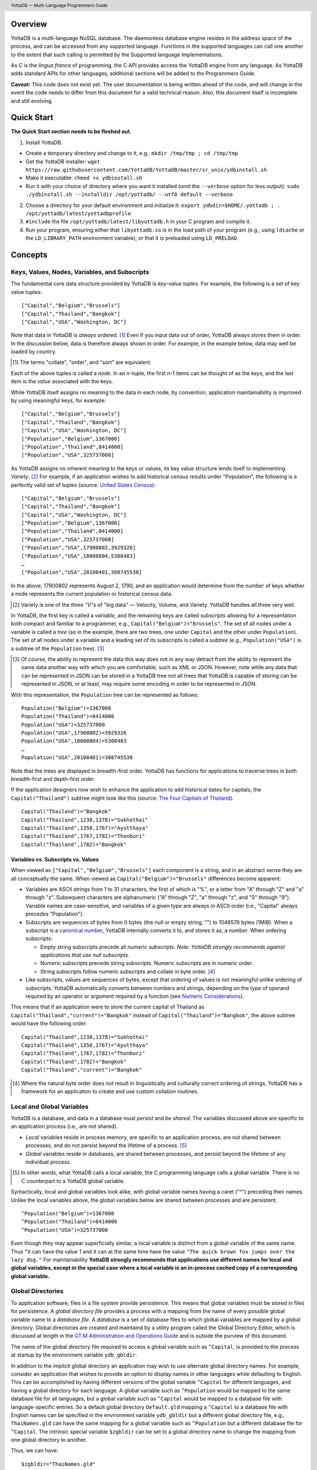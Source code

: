 .. header::
   YottaDB — Multi-Language Programmers Guide

.. footer::
   Page ###Page### of ###Total###

.. index:: Multi-language Programming Guide

========
Overview
========

YottaDB is a multi-language NoSQL database. The daemonless database
engine resides in the address space of the process, and can be
accessed from any supported language. Functions in the supported
languages can call one another to the extent that such calling is
permitted by the Supported language implementations.

As C is the *lingua franca* of programming, the C API provides access
the YottaDB engine from any language. As YottaDB adds standard APIs
for other languages, additional sections will be added to ths
Programmers Guide.

**Caveat:** This code does not exist yet. The user documentation is
being written ahead of the code, and will change in the event the code
needs to differ from this document for a valid technical reason. Also,
this document itself is incomplete and still evolving.

===========
Quick Start
===========

**The Quick Start section needs to be fleshed out.**

1. Install YottaDB.

- Create a temporary directory and change to it, e.g.: ``mkdir
  /tmp/tmp ; cd /tmp/tmp``
- Get the YottaDB installer: ``wget
  https://raw.githubusercontent.com/YottaDB/YottaDB/master/sr_unix/ydbinstall.sh``
- Make it executable: ``chmod +x ydbinstall.sh``
- Run it with your choice of directory where you want it installed
  (omit the ``--verbose`` option for less output): ``sudo
  ./ydbinstall.sh --installdir /opt/yottadb/ --utf8 default
  --verbose``

2. Choose a directory for your default environment and initialize it:
   ``export ydbdir=$HOME/.yottadb ; . /opt/yottadb/latest/yottadbprofile``
#. ``#include`` the file ``/opt/yottadb/latest/libyottadb.h`` in your C
   program and compile it.
#. Run your program, ensuring either that ``libyottadb.so`` is in the
   load path of your program (e.g., using ``ldcache`` or the
   ``LD_LIBRARY_PATH`` environment variable), or that it is
   preloaded using ``LD_PRELOAD``.

========
Concepts
========

Keys, Values, Nodes, Variables, and Subscripts
==============================================

The fundamental core data structure provided by YottaDB is *key-value
tuples*. For example, the following is a set of key value tuples:

::

    ["Capital","Belgium","Brussels"]
    ["Capital","Thailand","Bangkok"]
    ["Capital","USA","Washington, DC"]

Note that data in YottaDB is *always* ordered. [#]_ Even if you input
data out of order, YottaDB always stores them in order. In the
discussion below, data is therefore always shown in order. For
example, in the example below, data may well be loaded by country.

.. [#] The terms "collate", "order", and "sort" are equivalent.

Each of the above tuples is called a *node*. In an *n*-tuple, the
first *n*-1 items can be thought of as the *keys*, and the last item is
the *value* associated with the keys.

While YottaDB itself assigns no meaning to the data in each node, by
convention, application maintainability is improved by using
meaningful keys, for example:

::

    ["Capital","Belgium","Brussels"]
    ["Capital","Thailand","Bangkok"]
    ["Capital","USA","Washington, DC"]
    ["Population","Belgium",1367000]
    ["Population","Thailand",8414000]
    ["Population","USA",325737000]

As YottaDB assigns no inherent meaning to the keys or values, its key
value structure lends itself to implementing *Variety*. [#]_ For
example, if an application wishes to add historical census results
under "Population", the following is a perfectly valid set of tuples
(source: `United States Census
<https://en.wikipedia.org/wiki/United_States_Census>`_):

::

    ["Capital","Belgium","Brussels"]
    ["Capital","Thailand","Bangkok"]
    ["Capital","USA","Washington, DC"]
    ["Population","Belgium",1367000]
    ["Population","Thailand",8414000]
    ["Population","USA",325737000]
    ["Population","USA",17900802,3929326]
    ["Population","USA",18000804,5308483]
    …
    ["Population","USA",20100401,308745538]

In the above, 17900802 represents August 2, 1790, and an application
would determine from the number of keys whether a node represents the
current population or historical census data.

.. [#] Variety is one of the *three "V"s* of "big data" — Velocity,
       Volume, and Variety. YottaDB handles all three very well.

In YottaDB, the first key is called a *variable*, and the remaining
keys are called *subscripts* allowing for a representation both
compact and familiar to a programmer, e.g.,
``Capital("Belgium")="Brussels"``. The set of all nodes under a
variable is called a *tree* (so in the example, there are two trees,
one under ``Capital`` and the other under ``Population``). The set of
all nodes under a variable and a leading set of its subscripts is
called a *subtree* (e.g., ``Population("USA")`` is a subtree of the
``Population`` tree). [#]_

.. [#] Of course, the ability to represent the data this way does not
       in any way detract from the ability to represent the same data
       another way with which you are comfortable, such as XML or
       JSON. However, note while any data that can be represented in
       JSON can be stored in a YottaDB tree not all trees that YottaDB
       is capable of storing can be represented in JSON, or at least,
       may require some encoding in order to be represented in JSON.

With this representation, the ``Population`` tree can be represented as
follows:

::

    Population("Belgium")=1367000
    Population("Thailand")=8414000
    Population("USA")=325737000
    Population("USA",17900802)=3929326
    Population("USA",18000804)=5308483
    …
    Population("USA",20100401)=308745538

Note that the trees are displayed in breadth-first order. YottaDB has
functions for applications to traverse trees in both breadth-first and
depth-first order.

If the application designers now wish to enhance the application to
add historical dates for capitals, the ``Capital("Thailand")`` subtree
might look like this (source: `The Four Capitals of Thailand
<https://blogs.transparent.com/thai/the-four-capitals-of-thailand/>`_).

::

   Capital("Thailand")="Bangkok"
   Capital("Thailand",1238,1378)="Sukhothai"
   Capital("Thailand",1350,1767)="Ayutthaya"
   Capital("Thailand",1767,1782)="Thonburi"
   Capital("Thailand",1782)="Bangkok"

-----------------------------------
Variables vs. Subscripts vs. Values
-----------------------------------

When viewed as ``["Capital","Belgium","Brussels"]`` each component is
a string, and in an abstract sense they are all conceptually the
same. When viewed as ``Capital("Belgium")="Brussels"`` differences
become apparent:

- Variables are ASCII strings from 1 to 31 characters, the first of
  which is "%", or a letter from "A" through "Z" and "a" through
  "z". Subsequent characters are alphanumeric ("A" through "Z", "a"
  through "z", and "0" through "9"). Variable names are
  case-sensitive, and variables of a given type are always in ASCII
  order (i.e., "Capital" always precedes "Population").
- Subscripts are sequences of bytes from 0 bytes (the null or empty
  string, "") to 1048576 bytes (1MiB). When a subscript is a
  `canonical number`_, YottaDB internally converts it to, and stores
  it as, a number. When ordering subscripts:

  - Empty string subscripts precede all numeric subscripts. *Note:
    YottaDB strongly recommends against applications that use null
    subscripts.*
  - Numeric subscripts precede string subscripts. Numeric subscripts
    are in numeric order.
  - String subscripts follow numeric subscripts and collate in byte
    order. [#]_

- Like subscripts, values are sequences of bytes, except that ordering
  of values is not meaningful unlike ordering of subscripts. YottaDB
  automatically converts between numbers and strings, depending on the
  type of operand required by an operator or argument required by a
  function (see `Numeric Considerations`_).

This means that if an application were to store the current capital of
Thailand as ``Capital("Thailand","current")="Bangkok"`` instead of
``Capital("Thailand")="Bangkok"``, the above subtree would have the
following order:

::

   Capital("Thailand",1238,1378)="Sukhothai"
   Capital("Thailand",1350,1767)="Ayutthaya"
   Capital("Thailand",1767,1782)="Thonburi"
   Capital("Thailand",1782)="Bangkok"
   Capital("Thailand","current")="Bangkok"

.. [#] Where the natural byte order does not result in linguistically
       and culturally correct ordering of strings, YottaDB has a
       framework for an application to create and use custom collation
       routines.

Local and Global Variables
==========================

YottaDB is a database, and data in a database must *persist* and *be
shared*. The variables discussed above are specific to an application
process (i.e., are not shared).

- *Local* variables reside in process memory, are specific to an
  application process, are not shared between processes, and do not
  persist beyond the lifetime of a process. [#]_
- *Global* variables reside in databases, are shared between
  processes, and persist beyond the lifetime of any individual
  process.

.. [#] In other words, what YottaDB calls a local variable, the C
       programming language calls a global variable. There is no C
       counterpart to a YottaDB global variable.

Syntactically, local and global variables look alike, with global
variable names having a caret ("^") preceding their names. Unlike the
local variables above, the global variables below are shared between
processes and are persistent.

::

    ^Population("Belgium")=1367000
    ^Population("Thailand")=8414000
    ^Population("USA")=325737000

Even though they may appear superficially similar, a local variable is
distinct from a global variable of the same name. Thus ``^X`` can have
the value 1 and ``X`` can at the same time have the value ``"The quick
brown fox jumps over the lazy dog."`` For maintainability **YottaDB
strongly recommends that applications use different names for local
and global variables, except in the special case where a local
variable is an in-process cached copy of a corresponding global
variable.**

Global Directories
==================

To application software, files in a file system provide
persistence. This means that global variables must be stored in files
for persistence. A *global directory file* provides a process with a
mapping from the name of every possible global variable name to a
*database file*. A *database* is a set of database files to which
global variables are mapped by a global directory. Global directories
are created and maintaind by a utility program called the Global
Directory Editor, which is discussed at length in the `GT.M
Administration and Operations Guide
<http://tinco.pair.com/bhaskar/gtm/doc/books/ao/UNIX_manual/>`_ and is
outside the purview of this document.

The name of the global directory file required to access a global
variable such as ``^Capital``, is provided to the process at startup
by the environment variable ``ydb_gbldir``.

In addition to the implicit global directory an application may wish
to use alternate global directory names. For example, consider an
application that wishes to provide an option to display names in other
languages while defaulting to English. This can be accomplished by
having different versions of the global variable ``^Capital`` for
different languages, and having a global directory for each
language. A global variable such as ``^Population`` would be mapped to
the same database file for all languages, but a global variable such
as ``^Capital`` would be mapped to a database file with
language-specific entries. So a default global directory
``Default.gld`` mapping a ``^Capital`` to a database file with English
names can be specified in the environment variable ``ydb_gbldir`` but
a different global directory file, e.g., ``ThaiNames.gld`` can have
the same mapping for a global variable such as ``^Population`` but a
different database file for ``^Capital``. The intrinsic special
variable ``$zgbldir`` can be set to a global directory name to change
the mapping from one global directory to another.

Thus, we can have:

::

   $zgbldir="ThaiNames.gld"
   ^Capital("Thailand")="กรุ่งเทพฯ"
   ^Capital("Thailand",1238,1378)="สุโขทัย"
   ^Capital("Thailand",1350,1767)="อยุธยา"
   ^Capital("Thailand",1767,1782)="ธนบุรี"
   ^Capital("Thailand",1782)="กรุ่งเทพฯ"

Intrinsic Special Variables
===========================

In addition to local and global variables, YottaDB also has a set of
*Intrinsic Special Variables*. Just as global variables are
distinguised by a "^" prefix, intrinsic special variables are
distinguished by a "$" prefix.  Unlike local and global variable
names, intrinsic special variable names are case-insensitive and so
``$zgbldir`` and ``$ZGblDir`` refer to the same intrinsic special
variable. Intrinsic special variables have no subscripts.

While the majority of intrinisic special variables as enumerated in
Chapter 8 (Intrinsic Special Variables) of `GT.M Programmers Guide
<http://tinco.pair.com/bhaskar/gtm/doc/books/pg/UNIX_manual/>`_ are
useful to M application code, others are more generally useful and
documented here.

---------
$trestart
---------

Application code inside a transaction can read the intrinsic special
variable ``$trestart`` to determine how many times a transaction has
been restarted. Although YottaDB recommends against accessing external
resources within a transaction, logic that needs to access an external
resource (e.g., to read data in a file), or to aquire a lock, can use
``$trestart`` to restrict that access or acquisition to the first time
it executes (``$trestart=0``).

--------
$zgbldir
--------

``$zgbldir`` is the name of the current global directory file; any
global variable reference that does not explicitly specify a global
directory uses $zgbldir. For example, instead of using an extended
reference, an application can set an intrinsic special variable
``$zgbldir="ThaiNames.gld"`` to use the ``ThaiNames.gld`` mapping. At
process startup, YottaDB initializes ``$zgbldir`` from the environment
variable value ``$ydb_gbldir``.

--------
$zstatus
--------

``$zstatus`` provides additional details of the last
error. Application code can retrieve ``$zstatus`` using
`ydb_get_s()`_. ``$zstatus`` typically consists of three
comma-separated substrings.

- The first is an error number. Application code can use the
  `ydb_message()`_ function to get more detailed information.
- C application code should ignore the second substring.
- The third substring is more detailed information about the error.

After retrieving ``$zstatus`` and acting on the error, application
code should clear it (set it to the empty string using `ydb_set_s()`_)
in preparation for any subsequent error.


Transaction Processing
======================

YottaDB provides a mechanism for an application to implement `ACID
(Atomic, Consistent, Isolated, Durable) transactions
<https://en.wikipedia.org/wiki/ACID>`_, ensuring strict serialization
of transactions, using `optimistic concurrency control
<http://sites.fas.harvard.edu/~cs265/papers/kung-1981.pdf>`_.

Here is a simplified view [#]_ of YottaDB's implementation of
optimistic concurrency control:

- Each database file header has a field of the next *transaction
  number* for updates in that database.
- The block header of each database block in a database file has the
  transaction number when that block was last updated.
- When a process is inside a transaction, it keeps track of every
  database block it has read, and the transaction numbner of that
  block when read. Other processes are free to update the database
  during this time.
- The process retains updates in its memory, without committing them
  to the database, so that it's own logic sees the updates, but no
  other process does. As every block that the process wishes to write
  must also be read, tracking the transaction numbers of blocks read
  suffices to track them for blocks to be writen.
- To commit a transaction, a process checks whether any block it has
  read has been updated since it was read. If none has, the process
  commits the transaction to the database, incrementing the file
  header fields of each updated database file for the next
  transaction.
- If even one block has been updated, the process discards its work,
  and starts over. If after three attempts, it is still unable to
  commit the transaction, it executes the transaction logic on the
  fourth attempt with updates by all other processes blocked so that
  the transaction at commit time will not encounter database changes
  made by other processes.

.. [#] At the high level at which optimistic concurrency control is
       described here, a single logical database update (which can
       span multiple blocks and even multiple regions) is a
       transaction that contains a single update.

In YottaDB's API for transaction processing, an application
packages the logic for a transaction into a function with one
parameter, passing the function and its parameter as parameters to the
`ydb_tp_s()`_ function. YottaDB then calls that function.

- If the function returns a ``YDB_OK``, YottaDB attempts to commit
  the transaction. If it is unable to commit as described above, or if
  the called function returns a ``YDB_TP_RESTART`` return code, it
  calls the function again.
- If the function returns a ``YDB_TP_ROLLBACK``, `ydb_tp_s()`_ returns
  to its caller with that return code.
- To protect applications against poorly coded transactions, if a
  transaction takes longer than the number of seconds specified by
  the environment variable ``ydb_maxtptime``, YottaDB aborts the
  transaction and the `ydb_tp_s()`_ function returns the
  ``YDB_ERR_TPTIMEOUT`` error.

Locks
=====

YottaDB locks are a fast, lightweight tool for multiple processes to
coordinate their work. An analogy with the physical world may help to
explain the functionality. When it is locked, the lock on a door
prevents you from going through it. In contrast, a traffic light does
not stop you from driving through a street intersection: it works
because drivers by convention stop when their light is red and drive
when it is green.

YottaDB locks are more akin to traffic lights than door locks. Each
lock has a name: as lock names have the same syntax local or global
variable names, ``Population``, ``^Capital``, and
``^Capital("Thailand",1350,1767)`` are all valid lock
names. Features of YottaDB locks include:

- Locks are exclusive: one and only process can acquire a lock with the
  resource name. For example, if process P1 acquires lock ``Population("USA")``,
  process P2 cannot simultaneously acquire that lock. However, P2 can acquire
  lock ``Population("Canada")`` at the same time that process P1 acquires
  ``Population("USA")``.
- Locks are hierarchical: a process that has a lock at a higher level
  blocks locks at lower levels and vice versa. For example, if a
  process P0 must wait for processes P1, P2, … to complete, each of
  P1, P2, … can acquire lock ``Process(``\ *pid*\ ``)``. P0's
  subsequent attempt to acquire lock ``Process`` is blocked till
  processes P1, P2, … complete.
- Locks include counters: a process that acquires
  ``^Capital("Belgium")`` can acquire that lock again, incrementing
  its count to 2. This simplifies application code logic: for example,
  a routine in application code that requires ``^Capital("Belgium")``
  can simply incrementally acquire that lock without needing to test
  whether a higher level routine has already acqured it. More
  importantly, when it completes its work, the routine can
  decrementally release the lock without concern for whether or not a
  higher level routine needs that lock. When the count goes from 1 to
  0, the lock becomes available for acquisition by another process.
- Locks are robust: while normal process exit releases locks held by
  that process, if a process holding a lock exits abnormally without
  releasing it, another process that needs the lock, and finding it
  held by a non-existent process will automatically scavenge the lock.

Although YottaDB lock names are the same as local and global variable
names, YottaDB imposes no connection between a lock name and the same
variable name. By convention, and for application maintainability, it
is good practice to use lock names associated with the variables to
which application code requires exclusive access, e.g., use a lock
called ``^Population`` to protect or restrict access to a global
variable called ``^Population``. [#]_

.. [#] Since a process always has exclusive access to its local
       variables, access to them never needs protection from a
       lock. So, it would be reasonable to use a lock ``Population``
       to restrict access to the global variable ``^Population``.

Since YottaDB locks acquisitions are always timed for languages other
than M, it is not possible for applications to `deadlock
<https://en.wikipedia.org/wiki/Deadlock>`_ on YottaDB
locks. Consequently defensive application code must always validate
the return code of calls to acquire locks.

--------------------------------
Locks and Transaction Processing
--------------------------------

`Transaction Processing`_ and Locks solve overlapping though not
congruent use cases. For example, consider application code to
transfer $100 from a customer's savings account to that same
customer's savings account, which would likely include the requirement
that business transactions on an account must be serializable. This
can be implemented by acquiring a lock on that customer (with an
application coded so that other accesses to that customer are blocked
till the lock is released) or by executing the transfer inside a
YottaDB transaction (which provides ACID properties). Unless the
application logic or data force pathological transaction restarts that
cannot be eliminated or worked around, transaction processing's
optimistic concurrency control typically results in better application
throughput than the pessimistic concurrency control that locks imply.

In general, we recommend using either transaction processing or locks,
and not mixing them. However, there may be business logic that
requires the use of locks for some logic, but otherwise permits the
use of transaction processing. If an application must mix them, the
following rules apply:

- A lock that a process acquires prior to starting a transaction
  cannot be released inside the transaction - it can only be released
  after the transaction is committed or abandoned. Locks acquired
  inside a transaction can be released either inside the transaction,
  or after the transaction is committed or abandoned.
- As repeated acquisitions of the same lock during retries of a
  transaction will result in the lock count being incremented each
  time, we recommend either matching lock acquition and releases
  within a transaction, or, for locks acquired within a transaction but
  released after the transaction is committed or abandoned, to
  acquisition only on the first attempt, using the intrinsic special
  variable `$trestart`_.

==================
Symbolic Constants
==================

The ``yottadb.h`` file defines several symbolic constants, which are
one of the following types:

- Function Return Codes, which in turn are one of:

  + Normal Return Codes
  + Error Return Codes

- Limits
- Other

Symbolic constants all fit within the range of a C ``int``.


Function Return Codes
=====================

Return codes from calls to YottaDB are of type
``int``. Normal return codes are non-negative (greater than
or equal to zero); error return codes are negative.

-------------------
Normal Return Codes
-------------------

Symbolic constants for normal return codes have ``YDB_`` prefixes
other than ``YDB_ERR_``

``YDB_OK`` — Normal return following successful execution.

``YDB_LOCK_TIMEOUT`` — This return code from lock acquisition
functions indicates that the specified timeout was reached without
requested locks being acquired.

``YDB_TP_RESTART`` — Code returned to YottaDB by an application
function that packages a transaction to indicate that it wishes
YottaDB to restart the transaction, or by a YottaDB function
invoked within a transaction to its caller that the database engine
has detected that it will be unable to commit the transaction and will
need to restart. Application code designed to be executed within a
transaction should be written to recognize this return code and in
turn return to the YottaDB `ydb_tp_s()`_ invocation from which it
was called. See `Transaction Processing`_ for a discussion of
restarts.

``YDB_TP_ROLLBACK`` — Code returned to YottaDB by an application
function that packages a transaction, and in turn returned to the
caller indicating that the transaction should not be committed.

------------------
Error Return Codes
------------------

Symbolic constants for error codes returned by calls to YottaDB are
prefixed with ``YDB_ERR_`` and are all less than zero. [#]_ The
symbolic constants below are not a complete list of all error messages
that Simple API functions can return — error return codes can
indicate system errors and database errors, not just application
errors. The ``ydb_message()`` function provides a way to get more
detailed information about any error code returned by a Simple API
function, including error codes for return values without symbolic
constants.

.. [#] Note for implementers: the actual values are negated ZMESSAGE
       error codes.

``YDB_ERR_GVUNDEF`` — No value exists at a requested global variable
node.

``YDB_ERR_INSUFFSUBS`` — A call to ``ydb_node_next_s()`` or
``ydb_node_previous_s()`` did not provide enough parameters for the
return values. [#]_

.. [#] Note for implementers: this is a new error, not currently in
       the code base.

.. _YDB_ERR_INVSTRLEN:

``YDB_ERR_INVSTRLEN`` — A buffer provided by the caller is not long
enough for a string to be returned, or the length of a string passed
as a parameter exceeds ``YDB_MAX_STR``. In the event the return code
is ``YDB_ERR_INVSTRLEN`` and if ``*xyz`` is a ``ydb_buffer_t`` value
whose ``xyz->len_alloc`` indicates insufficient space, then ``xyz->len_used``
is set to the size required of a sufficiently large buffer, and
``xyz->address`` points to the first ``xyz->len_alloc`` bytes of the
value. In this case the ``len_used`` field of a ``ydb_buffer_t``
structure is greater than the ``len_alloc`` field.

``YDB_ERR_INVSUB`` — A subscript provided by the caller is invalid. In
the case of a name with multiple subscripts, the intrinsic special
variable $zstatus acquired with a subsequent call to `ydb_get_s()`_
provides details on which subscript had the invalid value.

``YDB_ERR_INVSVN`` — A special variable name provided by the caller
is invalid.

``YDB_ERR_INVVARNAME`` — A variable name provided by the caller is
invalid. In the case of a call with multiple variable names, such as
`ydb_lock_s()`_, the intrinsic special variable $zstatus acquired with
a subsequent call to `ydb_get_s()`_ provides details on which variable
name was invalid.

``YDB_ERR_KEY2BIG`` — The length of a global variable name and
subscripts exceeds the limit configured for the database region to
which it is mapped.

``YDB_ERR_LVUNDEF`` — No value exists at a requested local variable
node. [#]_

.. [#] Note for implementers: under the covers, this is ``UNDEF`` but
       renamed to be more meaningful.

``YDB_ERR_MAXNRSUBSCRIPTS`` — The number of subscripts specified in
the call exceeds ``YDB_MAX_SUB``.

``YDB_ERR_NUMOFLOW`` — a `ydb_incr_s()`_ operation resulted in a
numeric overflow.

``YDB_ERR_SVNOSET`` — the application inappropriately attempted to
modify the value of an instrinsic special variable such as an attempt
to increment ``$trestart`` using `ydb_incr_s()`_.

``YDB_ERR_TPTMEOUT`` — This return code from `ydb_tp_s()`_ indicates
that the transaction took too long to commit.

``YDB_ERR_UNKNOWN`` — A call to `ydb_message()`_ specified an
invalid message code.


Limits
======

Symbolic constants for limits are prefixed with ``YDB_MAX_``.

``YDB_MAX_IDENT`` — The maximum space in bytes required to store a
complete variable name, not including the preceding caret for a global
variable. Therefore, when allocating space for a string to hold a
global variable name, add 1 for the caret.

``YDB_MAX_LOCKTIME`` — The maximum value in microseconds that an
application can instruct libyottab to wait until the process is able
to acquire locks it needs before timing out.

``YDB_MAX_STR`` — The maximum length of a string (or blob) in
bytes. A caller to ``ydb_get()`` that provides a buffer of
``YDB_MAX_STR`` will never get a ``YDB_ERR_INVSTRLEN``
error.

``YDB_MAX_SUB`` — The maximum number of subscripts for a local or
global variable.

Other
=====

Other symbolic constants have a prefix of ``YDB_``.

===============
Data Structures
===============

``ydb_buffer_t`` is a descriptor for a string [#]_ value, and consists of
the following fields:

 - ``address`` — pointer to an ``unsigned char``, the starting
   address of a string.
 - ``len_alloc`` and ``len_used`` — fields of type ``unsigned int`` where
   ``len_alloc`` ≥ ``len_used`` except when a `YDB_ERR_INVSTRLEN`_ occurs.

.. [#] Strings in YottaDB are arbitrary sequences of bytes that are not
       null-terminated. Other languages may refer to them as binary
       data or blobs.

``ydb_string_t`` is a descriptor for a string provided for
compatibility with existing code, and consists of the following
fields: [#]_

- ``address`` — pointer to an ``unsigned char``, the starting
   address of a string.
- ``length`` — the length of the string starting at the ``address`` field.

.. [#] Note for implementers: ``ydb_string_t`` is the same structure
       as ``gtm_string_t``.

======
Macros
======

``YDB_BUFFER_ALLOC_TO_STRING(ydbstring, ydbbuffer)`` — With
``ydbstring`` a pointer to a ``ydb_string_t`` structure and
``ydbbuffer`` a pointer to a ``ydb_buffer_t`` structure, set:

- ``ydbstring->address=ydbbuffer->address``, and
- ``ydb_string->length=ydbbuffer->len_alloc`` (i.e., no changes to
  ``ydbbuffer``).

``YDB_BUFFER_FREE(ydbbuffer)`` — using `ydb_free()`_ free the memory
at ``ydbbuffer->address`` and set ``ydbbuffer->address``,
``ydbbuffer->len_alloc``, and ``ydbbuffer->len)used`` to zero.

``YDB_BUFFER_NEW(ydbbuffer,size)`` — using `ydb_malloc()`_ allocate 
memory of ``size`` bytes and set:

- ``ydbbuffer->address`` to the address of the allocated memory,
- ``ydbbuffer->len_alloc`` to ``size``, and
- ``ydbbuffer->len_used`` to zero.

``YDB_BUFFER_USED_TO_STRING(ydbstring, ydbbuffer)`` — With
``ydbstring`` a pointer to a ``ydb_string_t`` structure and
``ydbbuffer`` a pointer to a ``ydb_buffer_t`` structure, set:

- ``ydbstring->address=ydbbuffer->address``, and
- ``ydb_string->length=ydbbuffer->len_used`` (i.e., no changes to
  ``ydbbuffer``).

``YDB_STRING_FREE(ydbstring)`` — using `ydb_free()`_ free the memory
at ``ydbstring->address`` and set ``ydbstring->address``,
``ydbstring->length`` to zero.

``YDB_STRING_NEW(ydbstring,size)`` — using `ydb_malloc()`_ allocate 
memory of ``size`` bytes and set:

- ``ydbstring->address`` to the address of the allocated memory, and
- ``ydbstring->length`` to ``size``.

``YDB_STRING_TO_BUFFER(ydbbuffer, ydbstring, used)`` — With ``ydbbuffer``
a pointer to a ``ydb_buffer_t`` structure, ``ydbstring`` a pointer to
a ``ydb_string_t`` structure, and ``used`` an unsigned integer, set:

- ``ydbbuffer->address=ydbstring->address``,
- ``ydbbuffer->len_alloc=ydbstring->used``, and
- ``ydbbuffer->len_used=used`` (i.e., no changes to ``ydbstring``).

``YDB_STRLIT_TO_BUFFER(ydbbuffer, strlit)`` — With ``ydbbuffer`` a
pointer to a ``ydb_buffer_t`` structure, and ``strlit`` a string
literal, set:

- ``ydbbuffer->address`` to the address of ``strlit``, and
- ``ydbbuffer->len_alloc`` and ``ydbbuffer->len_used`` to the length
  of the string literal excluding its terminating null character.

``YDB_STRLIT_TO_STRING(ydbstring,strlit)`` — With ``ydbstring`` a
pointer to a ``ydb_string_t`` structure, and ``strlit`` a string
literal, set

- ``ydbstring->address`` to the address of ``strlit``, and
- ``ydbstring->length`` to the length of the string literal excluding
  its terminating null character.

================
Programming in C
================

YottaDB functions are divided into:

- Simple API — a core set of functions that provides easy-to-use
  access to the major features of YottaDB.
- Comprehensive API — a more elaborate set of functions for
  specialized or optimized access to additional functionality within
  ``libyottadb.so`` that YottaDB itself uses. The Comprehensive API is
  a project for the future.
- Utility Functions — Functions useful to a C application using
  YottaDB.

Simple API
==========

As all subscripts and node data passed to YottaDB using the Simple
API are strings, use the ``printf()`` and ``scanf()`` family of
functions to convert between numeric values and strings which are
`canonical numbers`_.

To allow the YottaDB Simple API functions to handle a variable tree
whose nodes have varying numbers of subscripts, the actual number of
subscripts is itself passed as a parameter. In the definitions of
functions:

- ``int count`` and ``int *count`` refer to an
  actual number subscripts,
- ``ydb_buffer_t *varname`` refers to the name of a variable, and
- ``[, ydb_buffer_t *subscript, ...]`` and ``ydb_buffer_t *subscript[,
  ydb_buffer_t *subscript, ...]`` refer to placeholders for subscripts
  whose actual number is defined by ``count`` or ``*count``.

**Caveat:** Specifying a count that exceeds the actual number of
parameters passed will almost certainly result in an unpleasant bug
that is difficult to troubleshoot. [#]_

.. [#] Note for implementers: the implementation should attempt to
       limit the damage by not looking for more subscripts than are
       permitted by ``YDB_MAX_SUB``.

Function names specific to the YottaDB Simple API end in ``_s``.

------------
ydb_data_s()
------------

.. code-block:: C

	int ydb_data_s(unsigned int *value,
		int count,
		ydb_buffer_t *varname[,
		ydb_buffer_t *subscript, ...]);

In the location pointed to by ``value``, ``ydb_data_s()`` returns the
following information about the local or global variable node
identified by ``*varname`` and the ``*subscript`` list.

- 0 — There is neither a value nor a subtree, i.e., it is undefined.
- 1 — There is a value, but no subtree
- 10 — There is no value, but there is a subtree.
- 11 — There are both a value and a subtree.

-----------
ydb_get_s()
-----------

.. code-block:: C

	int ydb_get_s(ydb_buffer_t *value,
		int count,
		ydb_buffer_t *varname[,
		ydb_buffer_t *subscript, ... ]);

If ``value->len_alloc`` is large enough to accommodate the result, to the
location pointed to by ``value->address``, ``ydb_get_s()`` copies the
value of the value of the data at the specified node or intrinsic
special variable, setting ``value->len_used``, and returning
``YDB_OK``; and ``YDB_ERR_INVSTRLEN`` otherwise.

If there is no value at the specified global or local variable node,
or if the intrinsic special variable does not exist,a non-zero return
value of YDB_ERR_GVUNDEF, YDB_ERR_INVSVN, or YDB_ERR_UNDEF indicates
the error.

Note: In a database application, a global variable node can
potentially be changed by another process between the time that a
process calls ``ydb_length()`` to get the length of the data in a node
and a subsequent call to ``ydb_get()`` to get that data. If a caller
cannot ensure from the application design that the size of the buffer
it provides is large enough for a string returned by ``ydb_get()``, it
should code in anticipation of a potential ``YDB_ERR_INVSTRLEN``
return code from ``ydb_get()``. See also the discussion at
`YDB_ERR_INVSTRLEN`_ describing the contents of ``*value`` when
``ydb_get_s()`` returns a ``YDB_ERR_INVSTRLEN`` return
code. Similarly, since a node can always be deleted between a call
such as ``ydb_node_next_s()`` and a call to ``ydb_get_s()``, a caller
of ``ydb_get_s()`` to access a global variable node should code in
anticipation of a potential ``YDB_ERR_GVUNDEF``.

------------
ydb_incr_s()
------------

.. code-block:: C

	int ydb_incr_s(int count,
		ydb_buffer_t *varname[,
		ydb_buffer_t *subscript, ...],
		ydb_buffer_t *result,
		ydb_bufer_t *increment);

Atomically,

- converts the value in the specified node to a number if it is not
  one already, and
- increments it by the value specified by ``*increment``, converting
  the value to a number if it is not a canonical number, and
  defaulting to 1 if ``increment`` is NULL.

If the atomic increment results in a numeric overflow, the function
returns a ``YDB_ERR_NUMOFLOW`` error; in this case, the value in the
node is unreliable. Otherwise, the result is returned as a canonical
string in ``*result``, with a function return value of ``YDB_OK``.

In the event the ``ydb_buffer_t`` structure pointed to by ``result``
is not large enough for the result, the function returns a
``YDB_ERR_INVSTRLEN`` error.

Note: intrinsic special variables cannot be atomically incremented,
and an attempt to do so returns the ``YDB_ERR_SVNOSET`` error.

------------
ydb_kill_s()
------------

.. code-block:: C

	int ydb_kill_s(int namecount,
		[int count,
		ydb_buffer_t *varname[,
		ydb_buffer_t *subscript, ...], ...,]);

``namecount`` is the number of variable names in the call.

Kills — deletes all nodes in — each of the local or global variable
trees or subtrees specified. In the special case where ``namecount``
is zero, ``ydb_kill_s()`` kills all local variables.

-----------------
ydb_kill_excl_s()
-----------------

.. code-block:: C

	int ydb_kill_excl_s(ydb_buffer_t *varnamelist);

``*varnamelist->address`` points to a comma separated list of local
variable names. ``ydb_kill_excl_s()`` kills the trees of all local
variable names except those on the list.

--------------
ydb_length_s()
--------------

.. code-block:: C

	int ydb_length_s(unsigned int *value,
		int count,
		ydb_buffer_t *varname[,
		ydb_buffer_t *subscript, ... ]);

In the location pointed to by ``*value``, ``ydb_length_s()`` reports
the length of the data in bytes. If the data is numeric, ``*value``
has the length of the canonical string representation of that value.

If there is no value at the requested global or local variable node,
or if the intrinsic special variable does not exist,a non-zero return
value of YDB_ERR_GVUNDEF, YDB_ERR_INVSVN, or YDB_ERR_UNDEF indicates
the error.

------------
ydb_lock_s()
------------

.. code-block:: C

	int ydb_lock_s(unsigned long long timeout, int namecount,
		[int count,
		ydb_buffer_t *varname[,
		ydb_buffer_t *subscript, ...], ...,]);

``namecount`` is the number of variable names in the call.

Release any locks held by the process, attempt to acquire all the
requested locks. While the release is unconditional, on return, the
function will have acquired all requested locks or none of them. If no
locks are requested, the function releases all locks and returns
``YDB_OK``.

``timeout`` specifies a time in microseconds that the function waits
to acquire the requested locks. If it is not able to acquire all
requested locks, it acquires no locks, returning with a
``YDB_LOCK_TIMEOUT`` return value.

If ``timeout`` is zero, the function makes exactly one attempt to
acquire the locks, and if it is unable to, it returns
``YDB_LOCK_TIMEOUT``.

If all requested locks are successfully acquired, the function returns
``YDB_OK``.

-----------------
ydb_lock_decr_s()
-----------------

.. code-block:: C

	int ydb_lock_s(int namecount,
		[int count,
		ydb_buffer_t *varname[,
		ydb_buffer_t *subscript, ...], ...,]);

``namecount`` is the number of variable names in the call.

Decrements counts of the specified locks held by the process. As
noted in the `Concepts`_ section, a lock whose count goes from 1 to 0
is released. Any lock whose name is specified in the argument list,
but which the process does not hold, is ignored.

As releasing locks cannot fail, the function returns ``YDB_OK``,
unless there is an error such as an invalid name that results in the
return of an error code such as ``YDB_ERR_INVVARNAME``.

-----------------
ydb_lock_incr_s()
-----------------

.. code-block:: C

	int ydb_lock_s(unsigned long long timeout, int namecount,
		[int count,
		ydb_buffer_t *varname[,
		ydb_buffer_t *subscript, ...], ...,]);

``namecount`` is the number of variable names in the call.

Without releasing any locks held by the process, attempt to acquire
all the requested locks, and increment any locks already held by the
process. On return, the process will have acquired all requested
locks, and incremented those already held, or will have neither
acquired nor incremented any of them. If no locks are specified, the
function returns ``YDB_OK`` (i.e., it is a no-op).

``timeout`` specifies a time in microseconds that the function waits
to acquire the requested locks. If it is not able to acquire all
requested locks, it acquires no locks, returning with a
``YDB_LOCK_TIMEOUT`` return value.

If ``timeout`` is zero, the function makes exactly one attempt to
acquire the locks, and if it is unable to, it returns
``YDB_LOCK_TIMEOUT``.

If all requested locks are successfully acquired, the function returns
``YDB_OK``.

-----------------
ydb_node_next_s()
-----------------

.. code-block:: C

	int ydb_node_next_s(int *count,
		ydb_buffer_t *varname,
		ydb_buffer_t *subscript[, ... ]);

``ydb_node_next_s()`` facilitates depth-first traversal of a local or
global variable tree. Note that the parameters are both inputs to  the
function as well as outputs from the function, and that the number of
subscripts can differ between the input node of the call and the
output node reported by the call, which is the reason the number of
subscripts is passed by reference.

As an input parameter ``*count`` specifies the number of subscripts in
the input node, which does not need to exist — a value of 0 will
return the first node in the tree.

Except when the ``int`` value returned by
``ydb_node_next_s()`` returns an error code, ``*count`` on the return
from a call specifies the number of subscripts in the next node, which
will be a node with data unless there is no next node (i.e., the input
node is the last in the tree), in which case ``*count`` will be 0 on
output.

``ydb_node_next_s()`` does not change ``*varname``, but does change
the ``*subscript`` parameters.

- A ``YDB_ERR_INSUFFSUBS`` return code indicates an error if there are
  insufficient parameters to return the subscript. In this case
  ``*count`` reports the actual number of subscripts in the node, and
  the parameters report as many subscripts as can be reported.
- If one of the ``subscript->len_alloc`` values indicates insufficient
  space for an output value, the return code is the error
  ``YDB_ERR_INVSTRLEN``. See also the discussion at
  `YDB_ERR_INVSTRLEN`_ describing the contents of that ``*subscript``
  parameter. In the event of a ``YDB_ERR_INVSTRLEN`` error, the values
  in any subscripts beyond that identified by ``*count`` do not
  contain meaningful values.

Note that a call to ``ydb_node_next_s()`` must always have at least
one ``*subscript`` parameter, since it is a *non-sequitur* to call it
without subscripts and expect a return without subscripts.

---------------------
ydb_node_previous_s()
---------------------

.. code-block:: C

	int ydb_node_previous_s(int *count,
		ydb_buffer_t *varname,
		[ ydb_buffer_t *subscript, ... ]);

Analogous to ``ydb_node_next(s)``, ``ydb_node_previous_s()``
facilitates breadth-first traversal of a local or global variable
tree, except that:

- ``ydb_node_previous_s()`` reports the predecessor node,
- an input value of 0 for ``*value`` reports the last node in the tree
  on output, and
- an output value of 0 for ``*value`` means there is no previous node.

Other behavior of ``ydb_node_previous_s()`` is the same as
`ydb_node_next_s()`_.

-----------
ydb_set_s()
-----------

.. code-block:: C

	int ydb_set_s(ydb_buffer_t *value,
		int count,
		ydb_buffer_t *varname[,
		ydb_buffer_t *subscript, ... ]);

Copies the ``value->len_used`` bytes at ``value->address`` as the value of
the specified node or intrinsic special variable specified, returning
``YDB_OK`` or an error code such as ``YDB_ERR_INVSVN``.

----------------------
ydb_subscript_next_s()
----------------------

.. code-block:: C

	int ydb_subscript_next_s(int *count,
		ydb_buffer_t *varname[, ydb_buffer_t *subscript, ... ]);

``ydb_subscript_next_s()`` returns the next subscript at the deepest
level specified by ``*count``, by copying that next subscript to the
memory referenced by that ``subscript->address``, and setting the
corresponding ``subscript->len_used`` with its length. If there is no next
subscript at that level, it decrements ``*count``. [#]_

.. [#] This behavior provides symmetry with
       `ydb_subscript_previous_s()`_.

If ``*count`` is zero, ``ydb_subscript_next_s()`` returns the next
local or global variable name, and if ``*varname`` references the
last variable name, ``*count`` is -1 on the return.

--------------------------
ydb_subscript_previous_s()
--------------------------

.. code-block:: C

	int ydb_subscript_previous_s(int *count,
		ydb_buffer_t *varname[,	ydb_buffer_t *subscript, ... ]);

``ydb_subscript_previous_s()`` returns the preceding subscript at the
deepest level specified by ``*count``, by copying that previous
subscript to the memory referenced by that ``subscript->address``, and
setting the corresponding ``subscript->len_used`` to its length. If there
is no previous subscript, it decrements ``*count``. [#]_

.. [#] Since the empty string is a legal subscript and is the first in
       YottaDB's natural collation order, simply setting
       ``subscript->len_used`` to zero does not discriminate between the
       case where the input specifies the first subscript, and the
       case where there actually is a preceding node with the empty
       string as a subscript. Decrementing ``*count`` allows the
       Simple API to discriminate between the two cases.

If ``*count`` is zero, ``ydb_subscript_previous_s()`` returns the
preceding local or global variable name, and if ``*varname``
references the first variable name, ``*count`` is -1 on the return.

----------
ydb_tp_s()
----------

.. code-block:: C

	int ydb_tp(ydb_buffer_t *tpfn,
		ydb_buffer_t *transid,
		ydb_buffer_t *varnamelist);

The string referenced by ``*tpfn`` is the name of a function returning
a value that has one of the following forms with no embedded spaces:

- ``package.function[(param[,param],...)]`` where ``package.function``
  maps to an external call as described in Chapter 11 (Integrating
  External Routines) of `GT.M Programmers Guide
  <http://tinco.pair.com/bhaskar/gtm/doc/books/pg/UNIX_manual/>`_.
- ``routine^label[(param[,param,...])]`` where ``routine^label`` maps
  to an M entry reference as described in Chapter 5 (General Language
  Features of M) of `GT.M Programmers Guide
  <http://tinco.pair.com/bhaskar/gtm/doc/books/pg/UNIX_manual/>`_.

In both cases, ``package.function`` or ``routine^label`` should
return one of the following:

- ``YDB_OK`` — application logic indicates that the transaction can
  be committed (the YottaDB engine may still decide that a restart is
  required to ensure ACID transaction properties)
- ``YDB_RESTART``  — application logic indicates that the
  transaction should restart
- ``YDB_ROLLBACK`` — application logic indicates that the transaction
  should not be committed

----------------
ydb_withdraw_s()
----------------

.. code-block:: C

	int ydb_withdraw_s(int namecount,
		int count,
		ydb_buffer_t *varname[,
		ydb_buffer_t *subscript, ...][, ...]);

``namecount`` (≥1) is the number of variable names in the call.

Deletes the root node in each of the local or global variable
trees or subtrees specified, leaving the subtrees intact.

Comprehensive API
=================

The Comprehensive API is a project for the future.

Utility Functions
=================

Utility functions are functions that are not core to YottaDB
functionality, but which may be useful to C application code.

**Need to add hiber_start, hiber_start_wait_any, start_timer,
and cancel_timer to this section.**

----------
ydb_free()
----------

.. code-block:: C

	int ydb_free(void *ptr)

Releases memory previously allocated by ``ydb_malloc()``. Passing
``ydb_free()`` a pointer not previously provided to the application by
``ydb_malloc()`` can result in unpredictable behavior. The signature
of ``ydb_free()`` matches that of the POSIX ``free()`` call.

------------
ydb_malloc()
------------

.. code-block:: C

	void *ydb_malloc(size_t size)

With a signature matching that of the POSIX ``malloc()`` call,
``ydb_malloc()`` returns an address to a block of memory of the
requested size, or NULL if it is unable to satisfy the request. As
``ydb_malloc()`` uses a `buddy system
<https://en.wikipedia.org/wiki/Buddy_memory_allocation>`_, it may be
more efficient than the system ``malloc()``. Also, it provdes
debugging functionality under the control of the environment variable
``ydbdbglevel``.

-------------
ydb_message()
-------------

.. code-block:: C

	int ydb_message(ydb_buffer_t *msgtext, int status)

Set ``msgtext->address`` to a location that has the text for the
condition corresponding to ``status``, and both ``msgtext->len_alloc`` and
``msgtext->len_used`` to its length (with no trailing null
character). Note: as ``msgtext->address`` points to an address in a
read-only region of memory, any attempt to modify the message will
result in a segmentation violation (SIGSEGV). ``ydb_message()``
returns ``YDB_OK`` for a valid ``status`` and
``YDB_ERR_UNKNOWN`` if ``status`` does not map to a known error.

================
Programming in M
================

As YottaDB is built on `FIS GT.M <http://fis-gtm.com>`_ , it includes
a complete implementation of the `M <https://en.wikipedia.org/wiki/MUMPS>`_ programming language (also
known as MUMPS) that mostly conforms to
`ISO/IEC 11756:1999 <http://www.iso.ch/iso/en/CatalogueDetailPage.CatalogueDetail?CSNUMBER=29268&ICS1=35&ICS2=60&ICS3=&scopelist>`_.
The
`GT.M Programmers Guide  <http://tinco.pair.com/bhaskar/gtm/doc/books/pg/UNIX_manual/>`_
documents programming YottaDB in M and is not duplicated here.

=================
Programming Notes
=================

Numeric Considerations
======================

To ensure the accuracy of financial calculations, [#]_ YottaDB internally
stores numbers as, and performs arithmetic using, a scaled packed
decimal representation with 18 signicant decimal digits, with
optimizations for values within a certain subset of its full
range. Consequently, any number that is exactly represented in YottaDB
can be exactly represented as a string, with reasonably efficient
conversion back and forth.

.. [#] For example, since a number such as .01 is not exactly
       representable as a binary or hexadecimal floating point number
       adding a list of currency values using floating point
       arithmetic does not guarantee that the result will be correct
       to the penny, which is a requirement for financial
       calculations.

When passed a string that is a `canonical number`_ for use as a subscript,
YottaDB automatically converts it to a number. This automatic
internal conversion is immaterial for applications:

- that simply store and retrieve data associated with subscripts,
  potentially testing for the existence of nodes; or
- whose subscripts are all numeric, and should be collated in numeric order.

This automatic internal conversion is material to applications that
use:

- numeric subscripts and expect the subscripts to be sorted in lexical order
  rather than numeric order; or
- mixed numeric and non-numeric subscripts, including subscripts that
  are not canonical numbers.

Applications that are affected by automatic internal conversion should
prefix their subscripts with a character such as "x" which ensures
that subscripts are not canonical numbers.

.. _canonical number:

.. _canonical numbers:

-----------------
Canonical Numbers
-----------------

Conceptually, a canonical number is a string from the Latin character
set that represents a decimal number in a standard, concise, form.

#. Any string of decimal digits, optionally preceded by a minus sign
   ("-"), the first of which is not "0" (except for the number zero
   itself), that represents an integer of no more than 18 significant
   digits.

   - The following are canonical numbers: "-1", "0", "3", "10",
     "99999999999999999999", "999999999999999999990". Note that the
     last string has only 18 significant digits even though it is 19
     characters long.
   - The following are not canonical numbers: "+1" (starts with "+"),
     "00" (has an extra leading zero), "999999999999999999999" (19
     significant digits), "-0" (the canonical representation of 0 is
     "0").

#. Any string of decimal digits, optionally preceded by a minus sign
   that includes one decimal point ("."), the first and last of which
   are not "0", that represents a number of no more than 18 significant
   digits.

   - The following are canonical numbers: "-.1", ".3",
     ".99999999999999999999".
   - The following are not canonical numbers "+.1" (starts with "+"),
     "0.3" (first digit is "0"), ".999999999999999999990" (last digit
     is "0"), ".999999999999999999999" (more than 18 significant
     digits).

#. Any of the above two forms followed by "E" (upper case only)
   followed by a canonical integer in the range -43 to 47 such
   that the magnitude of the resulting number is between 1E-43
   through.1E47.

Signals
=======

As ``libyottadb.so`` includes a database engine that uses timers and
signals, YottaDB uses signals, especially timers.  YottaDB strongly
discourages the use of signals, especially SIGALARM, in application
code functions. Use the exposed timer APIs for application timing
functionality (see `Utility Functions`_).
